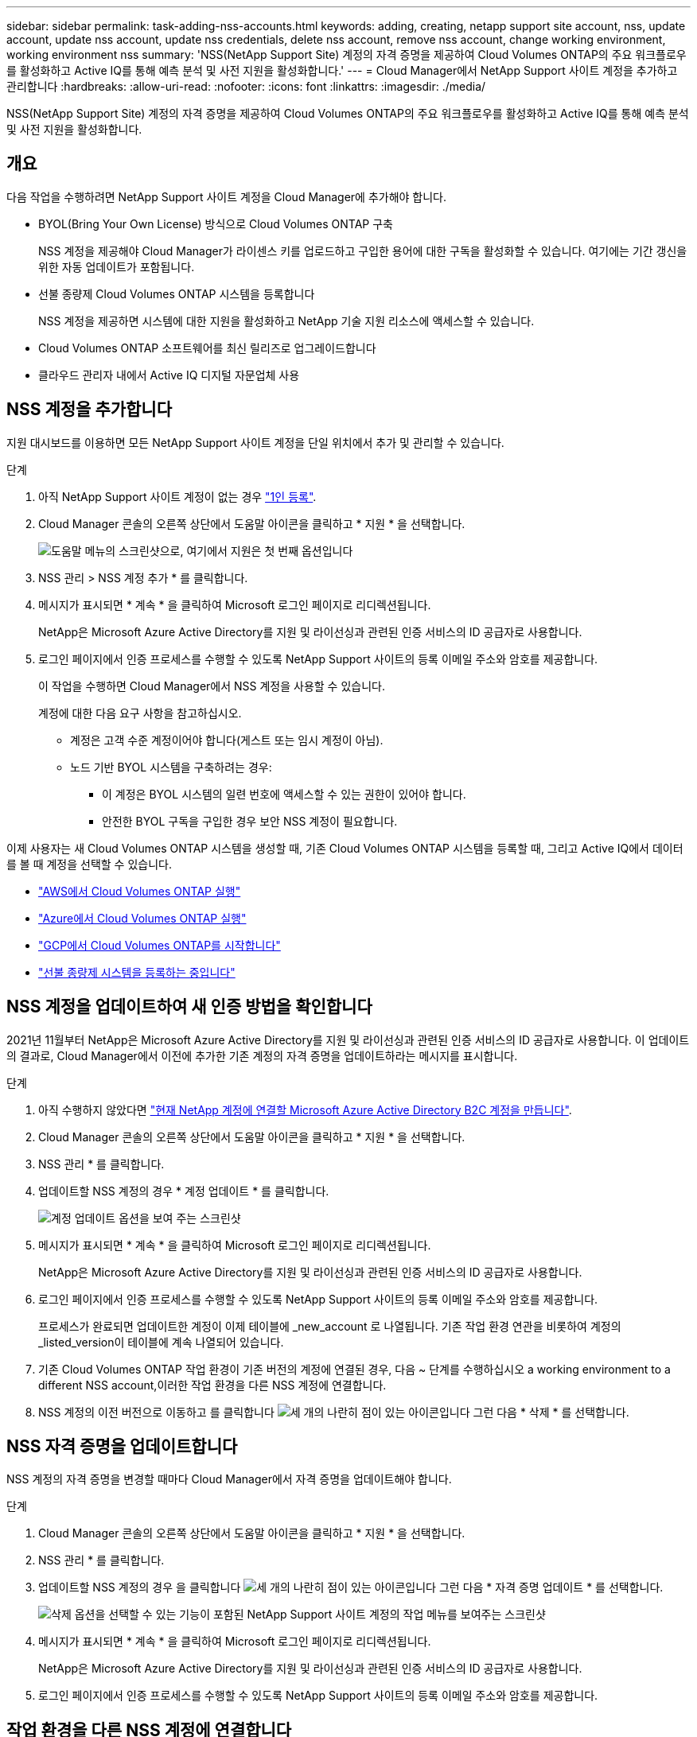 ---
sidebar: sidebar 
permalink: task-adding-nss-accounts.html 
keywords: adding, creating, netapp support site account, nss, update account, update nss account, update nss credentials, delete nss account, remove nss account, change working environment, working environment nss 
summary: 'NSS(NetApp Support Site) 계정의 자격 증명을 제공하여 Cloud Volumes ONTAP의 주요 워크플로우를 활성화하고 Active IQ를 통해 예측 분석 및 사전 지원을 활성화합니다.' 
---
= Cloud Manager에서 NetApp Support 사이트 계정을 추가하고 관리합니다
:hardbreaks:
:allow-uri-read: 
:nofooter: 
:icons: font
:linkattrs: 
:imagesdir: ./media/


[role="lead"]
NSS(NetApp Support Site) 계정의 자격 증명을 제공하여 Cloud Volumes ONTAP의 주요 워크플로우를 활성화하고 Active IQ를 통해 예측 분석 및 사전 지원을 활성화합니다.



== 개요

다음 작업을 수행하려면 NetApp Support 사이트 계정을 Cloud Manager에 추가해야 합니다.

* BYOL(Bring Your Own License) 방식으로 Cloud Volumes ONTAP 구축
+
NSS 계정을 제공해야 Cloud Manager가 라이센스 키를 업로드하고 구입한 용어에 대한 구독을 활성화할 수 있습니다. 여기에는 기간 갱신을 위한 자동 업데이트가 포함됩니다.

* 선불 종량제 Cloud Volumes ONTAP 시스템을 등록합니다
+
NSS 계정을 제공하면 시스템에 대한 지원을 활성화하고 NetApp 기술 지원 리소스에 액세스할 수 있습니다.

* Cloud Volumes ONTAP 소프트웨어를 최신 릴리즈로 업그레이드합니다
* 클라우드 관리자 내에서 Active IQ 디지털 자문업체 사용




== NSS 계정을 추가합니다

지원 대시보드를 이용하면 모든 NetApp Support 사이트 계정을 단일 위치에서 추가 및 관리할 수 있습니다.

.단계
. 아직 NetApp Support 사이트 계정이 없는 경우 https://register.netapp.com/register/start["1인 등록"^].
. Cloud Manager 콘솔의 오른쪽 상단에서 도움말 아이콘을 클릭하고 * 지원 * 을 선택합니다.
+
image:screenshot-help-support.png["도움말 메뉴의 스크린샷으로, 여기에서 지원은 첫 번째 옵션입니다"]

. NSS 관리 > NSS 계정 추가 * 를 클릭합니다.
. 메시지가 표시되면 * 계속 * 을 클릭하여 Microsoft 로그인 페이지로 리디렉션됩니다.
+
NetApp은 Microsoft Azure Active Directory를 지원 및 라이선싱과 관련된 인증 서비스의 ID 공급자로 사용합니다.

. 로그인 페이지에서 인증 프로세스를 수행할 수 있도록 NetApp Support 사이트의 등록 이메일 주소와 암호를 제공합니다.
+
이 작업을 수행하면 Cloud Manager에서 NSS 계정을 사용할 수 있습니다.

+
계정에 대한 다음 요구 사항을 참고하십시오.

+
** 계정은 고객 수준 계정이어야 합니다(게스트 또는 임시 계정이 아님).
** 노드 기반 BYOL 시스템을 구축하려는 경우:
+
*** 이 계정은 BYOL 시스템의 일련 번호에 액세스할 수 있는 권한이 있어야 합니다.
*** 안전한 BYOL 구독을 구입한 경우 보안 NSS 계정이 필요합니다.






이제 사용자는 새 Cloud Volumes ONTAP 시스템을 생성할 때, 기존 Cloud Volumes ONTAP 시스템을 등록할 때, 그리고 Active IQ에서 데이터를 볼 때 계정을 선택할 수 있습니다.

* https://docs.netapp.com/us-en/cloud-manager-cloud-volumes-ontap/task-deploying-otc-aws.html["AWS에서 Cloud Volumes ONTAP 실행"^]
* https://docs.netapp.com/us-en/cloud-manager-cloud-volumes-ontap/task-deploying-otc-azure.html["Azure에서 Cloud Volumes ONTAP 실행"^]
* https://docs.netapp.com/us-en/cloud-manager-cloud-volumes-ontap/task-deploying-gcp.html["GCP에서 Cloud Volumes ONTAP를 시작합니다"^]
* https://docs.netapp.com/us-en/cloud-manager-cloud-volumes-ontap/task-registering.html["선불 종량제 시스템을 등록하는 중입니다"^]




== NSS 계정을 업데이트하여 새 인증 방법을 확인합니다

2021년 11월부터 NetApp은 Microsoft Azure Active Directory를 지원 및 라이선싱과 관련된 인증 서비스의 ID 공급자로 사용합니다. 이 업데이트의 결과로, Cloud Manager에서 이전에 추가한 기존 계정의 자격 증명을 업데이트하라는 메시지를 표시합니다.

.단계
. 아직 수행하지 않았다면 https://kb.netapp.com/Advice_and_Troubleshooting/Miscellaneous/FAQs_for_NetApp_adoption_of_MS_Azure_AD_B2C_for_login["현재 NetApp 계정에 연결할 Microsoft Azure Active Directory B2C 계정을 만듭니다"^].
. Cloud Manager 콘솔의 오른쪽 상단에서 도움말 아이콘을 클릭하고 * 지원 * 을 선택합니다.
. NSS 관리 * 를 클릭합니다.
. 업데이트할 NSS 계정의 경우 * 계정 업데이트 * 를 클릭합니다.
+
image:screenshot-nss-update-account.png["계정 업데이트 옵션을 보여 주는 스크린샷"]

. 메시지가 표시되면 * 계속 * 을 클릭하여 Microsoft 로그인 페이지로 리디렉션됩니다.
+
NetApp은 Microsoft Azure Active Directory를 지원 및 라이선싱과 관련된 인증 서비스의 ID 공급자로 사용합니다.

. 로그인 페이지에서 인증 프로세스를 수행할 수 있도록 NetApp Support 사이트의 등록 이메일 주소와 암호를 제공합니다.
+
프로세스가 완료되면 업데이트한 계정이 이제 테이블에 _new_account 로 나열됩니다. 기존 작업 환경 연관을 비롯하여 계정의 _listed_version이 테이블에 계속 나열되어 있습니다.

. 기존 Cloud Volumes ONTAP 작업 환경이 기존 버전의 계정에 연결된 경우, 다음 ~ 단계를 수행하십시오  a working environment to a different NSS account,이러한 작업 환경을 다른 NSS 계정에 연결합니다.
. NSS 계정의 이전 버전으로 이동하고 를 클릭합니다 image:icon-action.png["세 개의 나란히 점이 있는 아이콘입니다"] 그런 다음 * 삭제 * 를 선택합니다.




== NSS 자격 증명을 업데이트합니다

NSS 계정의 자격 증명을 변경할 때마다 Cloud Manager에서 자격 증명을 업데이트해야 합니다.

.단계
. Cloud Manager 콘솔의 오른쪽 상단에서 도움말 아이콘을 클릭하고 * 지원 * 을 선택합니다.
. NSS 관리 * 를 클릭합니다.
. 업데이트할 NSS 계정의 경우 을 클릭합니다 image:icon-action.png["세 개의 나란히 점이 있는 아이콘입니다"] 그런 다음 * 자격 증명 업데이트 * 를 선택합니다.
+
image:screenshot-nss-update-credentials.png["삭제 옵션을 선택할 수 있는 기능이 포함된 NetApp Support 사이트 계정의 작업 메뉴를 보여주는 스크린샷"]

. 메시지가 표시되면 * 계속 * 을 클릭하여 Microsoft 로그인 페이지로 리디렉션됩니다.
+
NetApp은 Microsoft Azure Active Directory를 지원 및 라이선싱과 관련된 인증 서비스의 ID 공급자로 사용합니다.

. 로그인 페이지에서 인증 프로세스를 수행할 수 있도록 NetApp Support 사이트의 등록 이메일 주소와 암호를 제공합니다.




== 작업 환경을 다른 NSS 계정에 연결합니다

조직에 여러 NetApp Support 사이트 계정이 있는 경우 Cloud Volumes ONTAP 시스템과 연결된 계정을 변경할 수 있습니다.

이 기능은 NetApp에서 ID 관리를 위해 채택한 Microsoft Azure AD를 사용하도록 구성된 NSS 계정에서만 지원됩니다. 이 기능을 사용하려면 * NSS 계정 추가 * 또는 * 계정 업데이트 * 를 클릭해야 합니다.

.단계
. Cloud Manager 콘솔의 오른쪽 상단에서 도움말 아이콘을 클릭하고 * 지원 * 을 선택합니다.
. NSS 관리 * 를 클릭합니다.
. NSS 계정을 변경하려면 다음 단계를 수행하십시오.
+
.. 작업 환경이 현재 연결되어 있는 NetApp Support 사이트 계정의 행을 확장합니다.
.. 연결을 변경할 작업 환경의 경우 을 클릭합니다 image:icon-action.png["세 개의 나란히 점이 있는 아이콘입니다"]
.. 다른 NSS 계정으로 변경 * 을 선택합니다.
+
image:screenshot-nss-change-account.png["NetApp Support 사이트 계정과 연결된 작업 환경의 작업 메뉴를 보여 주는 스크린샷"]

.. 계정을 선택한 다음 * 저장 * 을 클릭합니다.






== NSS 계정의 이메일 주소를 표시합니다

이제 NetApp Support 사이트 계정이 인증 서비스에 Microsoft Azure Active Directory를 사용하므로 Cloud Manager에 표시되는 NSS 사용자 이름은 일반적으로 Azure AD에서 생성한 식별자입니다. 따라서 해당 계정과 연결된 전자 메일 주소를 즉시 알지 못할 수 있습니다. Cloud Manager에는 관련 이메일 주소를 표시하는 옵션이 있습니다.


TIP: NSS 관리 페이지로 이동하면 Cloud Manager에서 테이블의 각 계정에 대한 토큰을 생성합니다. 이 토큰에는 연결된 이메일 주소에 대한 정보가 포함됩니다. 그런 다음 페이지를 나갈 때 토큰이 제거됩니다. 정보는 캐싱되지 않으며 개인 정보를 보호하는 데 도움이 됩니다.

.단계
. Cloud Manager 콘솔의 오른쪽 상단에서 도움말 아이콘을 클릭하고 * 지원 * 을 선택합니다.
. NSS 관리 * 를 클릭합니다.
. 업데이트할 NSS 계정의 경우 을 클릭합니다 image:icon-action.png["세 개의 나란히 점이 있는 아이콘입니다"] 그런 다음 * 이메일 주소 표시 * 를 선택합니다.
+
image:screenshot-nss-display-email.png["이메일 주소를 표시할 수 있는 기능이 포함된 NetApp Support 사이트 계정의 작업 메뉴를 보여주는 스크린샷"]



Cloud Manager에는 NetApp Support 사이트의 사용자 이름과 관련 이메일 주소가 표시됩니다. 복사 버튼을 사용하여 이메일 주소를 복사할 수 있습니다.



== NSS 계정을 제거합니다

Cloud Manager에서 더 이상 사용하지 않을 NSS 계정을 삭제합니다.

현재 Cloud Volumes ONTAP 작업 환경과 연결된 계정은 삭제할 수 없습니다. 먼저 해야 할 일  a working environment to a different NSS account,이러한 작업 환경을 다른 NSS 계정에 연결합니다.

.단계
. Cloud Manager 콘솔의 오른쪽 상단에서 도움말 아이콘을 클릭하고 * 지원 * 을 선택합니다.
. NSS 관리 * 를 클릭합니다.
. 삭제할 NSS 계정의 경우 을 클릭합니다 image:icon-action.png["세 개의 나란히 점이 있는 아이콘입니다"] 그런 다음 * 삭제 * 를 선택합니다.
+
image:screenshot-nss-delete.png["삭제 옵션을 선택할 수 있는 기능이 포함된 NetApp Support 사이트 계정의 작업 메뉴를 보여주는 스크린샷"]

. 확인하려면 * 삭제 * 를 클릭합니다.

